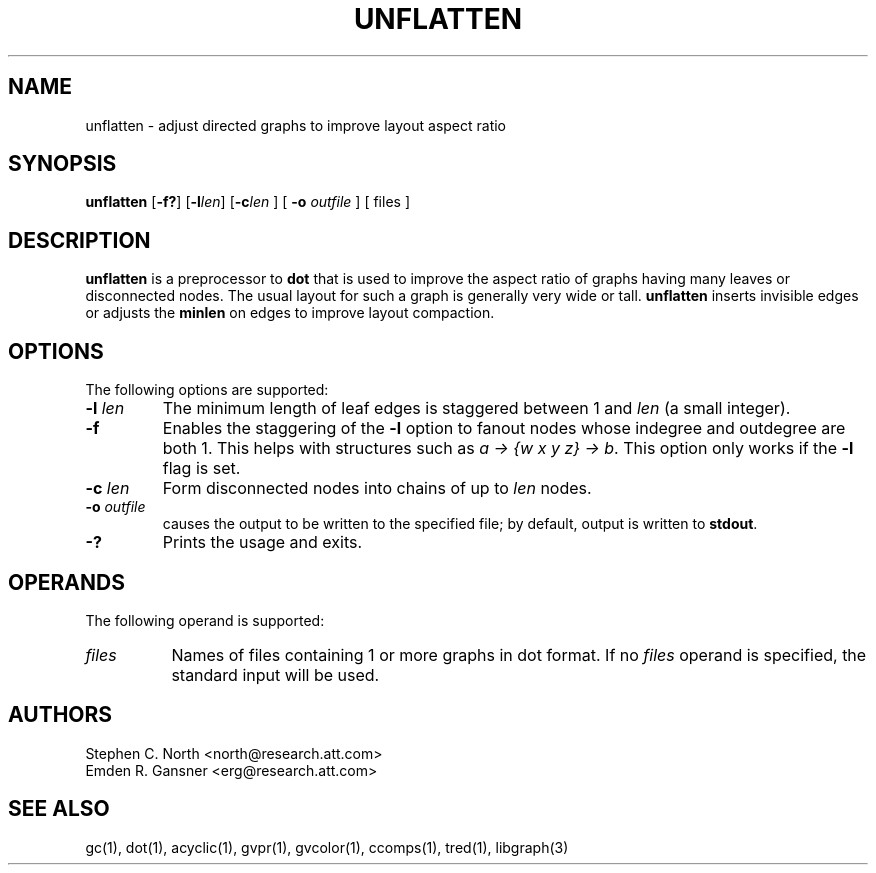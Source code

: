 .TH UNFLATTEN 1 "21 January 2001"
.SH NAME
unflatten \- adjust directed graphs to improve layout aspect ratio
.SH SYNOPSIS
.B unflatten
[\fB\-f?\fR]
[\fB\-l\fIlen\fR]
[\fB\-c\fIlen\fR
] [
.B \-o
.I outfile
]
[ files ]
.SH DESCRIPTION
.B unflatten
is a preprocessor to 
.B dot
that is
used to improve the aspect ratio of graphs having many leaves 
or disconnected nodes.
The usual layout for such a graph is generally very wide or tall.  
.B unflatten
inserts invisible edges or adjusts the \fBminlen\fP on edges
to improve layout compaction.
.SH OPTIONS
The following options are supported:
.TP
.BI \-l " len"
The minimum length of leaf edges is staggered
between 1 and \fIlen\fP (a small integer).  
.TP
.B \-f
Enables the staggering of the \fB\-l\fP option to fanout nodes whose
indegree and outdegree are both 1. This helps with structures such
as \fIa -> {w x y z} -> b\fP.
This option only works if the \fB\-l\fP flag is set. 
.TP
.BI \-c " len"
Form disconnected nodes into chains of up to \fIlen\fP nodes.
.TP
.BI \-o " outfile"
causes the output to be written to the specified file; by default,
output is written to \fBstdout\fP.
.TP
.BI \-?
Prints the usage and exits.
.SH OPERANDS
The following operand is supported:
.TP 8
.I files
Names of files containing 1 or more graphs in dot format.
If no
.I files
operand is specified,
the standard input will be used.
.SH AUTHORS
Stephen C. North <north@research.att.com>
.br
Emden R. Gansner <erg@research.att.com>
.SH "SEE ALSO"
gc(1), dot(1), acyclic(1), gvpr(1), gvcolor(1), ccomps(1), tred(1), libgraph(3)
